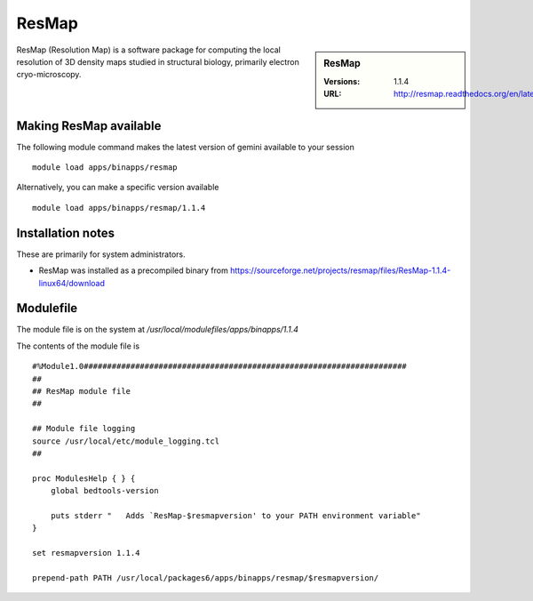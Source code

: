 ResMap
======

.. sidebar:: ResMap

   :Versions: 1.1.4
   :URL: http://resmap.readthedocs.org/en/latest/

ResMap (Resolution Map) is a software package for computing the local resolution of 3D density maps studied in structural biology, primarily electron cryo-microscopy.

Making ResMap available
-----------------------
The following module command makes the latest version of gemini available to your session ::

      module load apps/binapps/resmap

Alternatively, you can make a specific version available ::

      module load apps/binapps/resmap/1.1.4

Installation notes
------------------
These are primarily for system administrators.

* ResMap was installed as a precompiled binary from https://sourceforge.net/projects/resmap/files/ResMap-1.1.4-linux64/download


Modulefile
----------
The module file is on the system at `/usr/local/modulefiles/apps/binapps/1.1.4`

The contents of the module file is ::

  #%Module1.0#####################################################################
  ##
  ## ResMap module file
  ##

  ## Module file logging
  source /usr/local/etc/module_logging.tcl
  ##

  proc ModulesHelp { } {
      global bedtools-version

      puts stderr "   Adds `ResMap-$resmapversion' to your PATH environment variable"
  }

  set resmapversion 1.1.4

  prepend-path PATH /usr/local/packages6/apps/binapps/resmap/$resmapversion/
